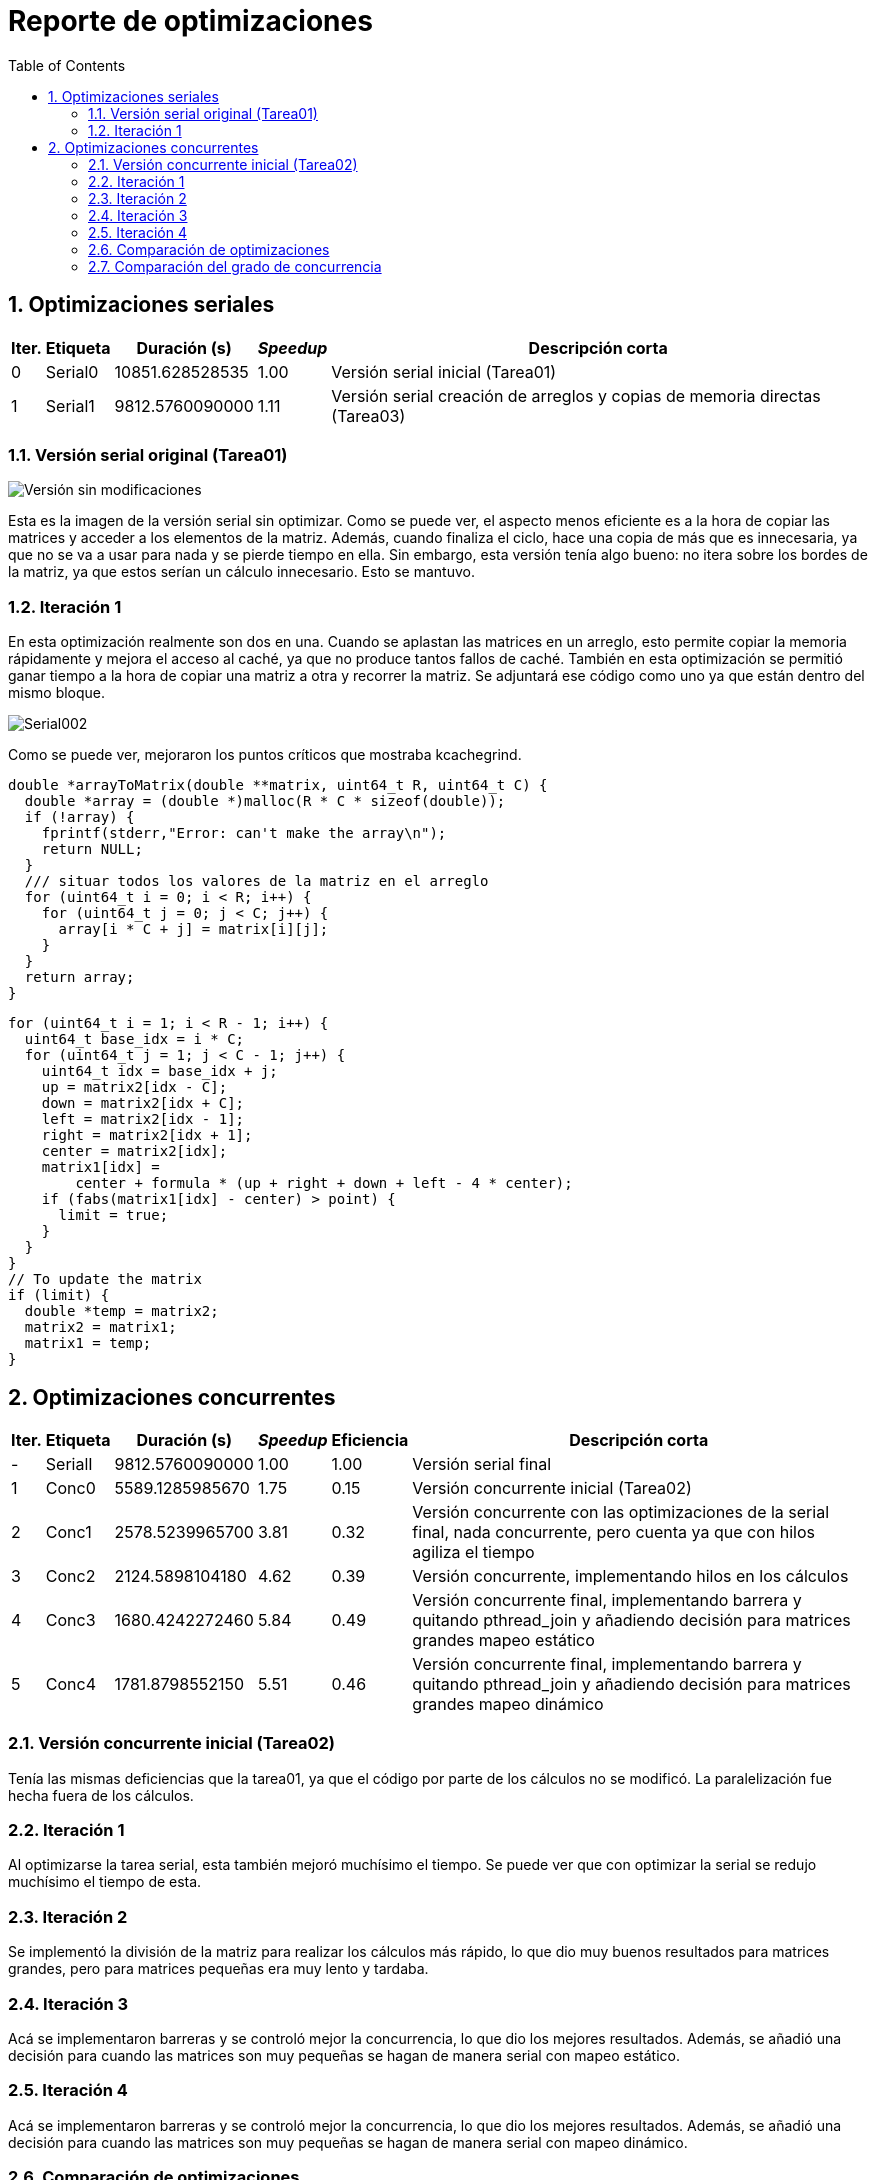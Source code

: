 = Reporte de optimizaciones
:experimental:
:nofooter:
:source-highlighter: pygments
:sectnums:
:stem: latexmath
:toc:
:xrefstyle: short

[[serial_optimizations]]
== Optimizaciones seriales

[%autowidth.stretch,options="header"]
|===
|Iter. |Etiqueta |Duración (s) |_Speedup_ |Descripción corta
|0 |Serial0 |10851.628528535 |1.00 |Versión serial inicial (Tarea01)
|1 |Serial1 |9812.5760090000 |1.11 |Versión serial creación de arreglos y copias de memoria directas (Tarea03)
|===

[[serial_iter00]]
=== Versión serial original (Tarea01)

image::images/serial001.png[Versión sin modificaciones]

Esta es la imagen de la versión serial sin optimizar. Como se puede ver, el aspecto menos eficiente es a la hora de copiar las matrices y acceder a los elementos de la matriz. Además, cuando finaliza el ciclo, hace una copia de más que es innecesaria, ya que no se va a usar para nada y se pierde tiempo en ella. Sin embargo, esta versión tenía algo bueno: no itera sobre los bordes de la matriz, ya que estos serían un cálculo innecesario. Esto se mantuvo.

[[serial_iter01]]
=== Iteración 1

En esta optimización realmente son dos en una. Cuando se aplastan las matrices en un arreglo, esto permite copiar la memoria rápidamente y mejora el acceso al caché, ya que no produce tantos fallos de caché. También en esta optimización se permitió ganar tiempo a la hora de copiar una matriz a otra y recorrer la matriz. Se adjuntará ese código como uno ya que están dentro del mismo bloque.

image::images/serial002.png[Serial002]

Como se puede ver, mejoraron los puntos críticos que mostraba kcachegrind.

[source,c]
----
double *arrayToMatrix(double **matrix, uint64_t R, uint64_t C) {
  double *array = (double *)malloc(R * C * sizeof(double));
  if (!array) {
    fprintf(stderr,"Error: can't make the array\n");
    return NULL;
  }
  /// situar todos los valores de la matriz en el arreglo
  for (uint64_t i = 0; i < R; i++) {
    for (uint64_t j = 0; j < C; j++) {
      array[i * C + j] = matrix[i][j];
    }
  }
  return array;
}
----

[source,c]
----
for (uint64_t i = 1; i < R - 1; i++) {
  uint64_t base_idx = i * C;
  for (uint64_t j = 1; j < C - 1; j++) {
    uint64_t idx = base_idx + j;
    up = matrix2[idx - C];
    down = matrix2[idx + C];
    left = matrix2[idx - 1];
    right = matrix2[idx + 1];
    center = matrix2[idx];
    matrix1[idx] =
        center + formula * (up + right + down + left - 4 * center);
    if (fabs(matrix1[idx] - center) > point) {
      limit = true;
    }
  }
}
// To update the matrix
if (limit) {
  double *temp = matrix2;
  matrix2 = matrix1;
  matrix1 = temp;
}
----

[[concurrent_optimizations]]
== Optimizaciones concurrentes

[%autowidth.stretch,options="header"]
|===
|Iter. |Etiqueta |Duración (s) |_Speedup_ |Eficiencia |Descripción corta
|- |SerialI |9812.5760090000 |1.00 |1.00 |Versión serial final
|1 |Conc0 |5589.1285985670 |1.75 |0.15 |Versión concurrente inicial (Tarea02)
|2 |Conc1 |2578.5239965700 |3.81 |0.32 |Versión concurrente con las optimizaciones de la serial final, nada concurrente, pero cuenta ya que con hilos agiliza el tiempo
|3 |Conc2 |2124.5898104180 |4.62 |0.39 |Versión concurrente, implementando hilos en los cálculos
|4 |Conc3 |1680.4242272460 |5.84 |0.49 |Versión concurrente final, implementando barrera y quitando pthread_join y añadiendo decisión para matrices grandes mapeo estático
|5 |Conc4 |1781.8798552150 |5.51 |0.46 |Versión concurrente final, implementando barrera y quitando pthread_join y añadiendo decisión para matrices grandes mapeo dinámico
|===

[[conc_iter00]]
=== Versión concurrente inicial (Tarea02)

Tenía las mismas deficiencias que la tarea01, ya que el código por parte de los cálculos no se modificó. La paralelización fue hecha fuera de los cálculos.

[[conc_iter01]]
=== Iteración 1

Al optimizarse la tarea serial, esta también mejoró muchísimo el tiempo. Se puede ver que con optimizar la serial se redujo muchísimo el tiempo de esta.

[[conc_iter02]]
=== Iteración 2

Se implementó la división de la matriz para realizar los cálculos más rápido, lo que dio muy buenos resultados para matrices grandes, pero para matrices pequeñas era muy lento y tardaba.

[[conc_iter03]]
=== Iteración 3

Acá se implementaron barreras y se controló mejor la concurrencia, lo que dio los mejores resultados. Además, se añadió una decisión para cuando las matrices son muy pequeñas se hagan de manera serial con mapeo estático.

[[conc_iter04]]
=== Iteración 4

Acá se implementaron barreras y se controló mejor la concurrencia, lo que dio los mejores resultados. Además, se añadió una decisión para cuando las matrices son muy pequeñas se hagan de manera serial con mapeo dinámico.

[[optimization_comparison]]
=== Comparación de optimizaciones

Se adjuntan los gráficos con los tiempos de las tablas anteriormente comentadas y optimizaciones explicadas.

Los nombres son significativos para que se entienda que se estaba comparando.}

image::images/graf1.png[Gráfico1]

image::images/graf2.png[Gráfico2]

(pendiente)

[[concurrency_comparison]]
=== Comparación del grado de concurrencia

(pendiente)
